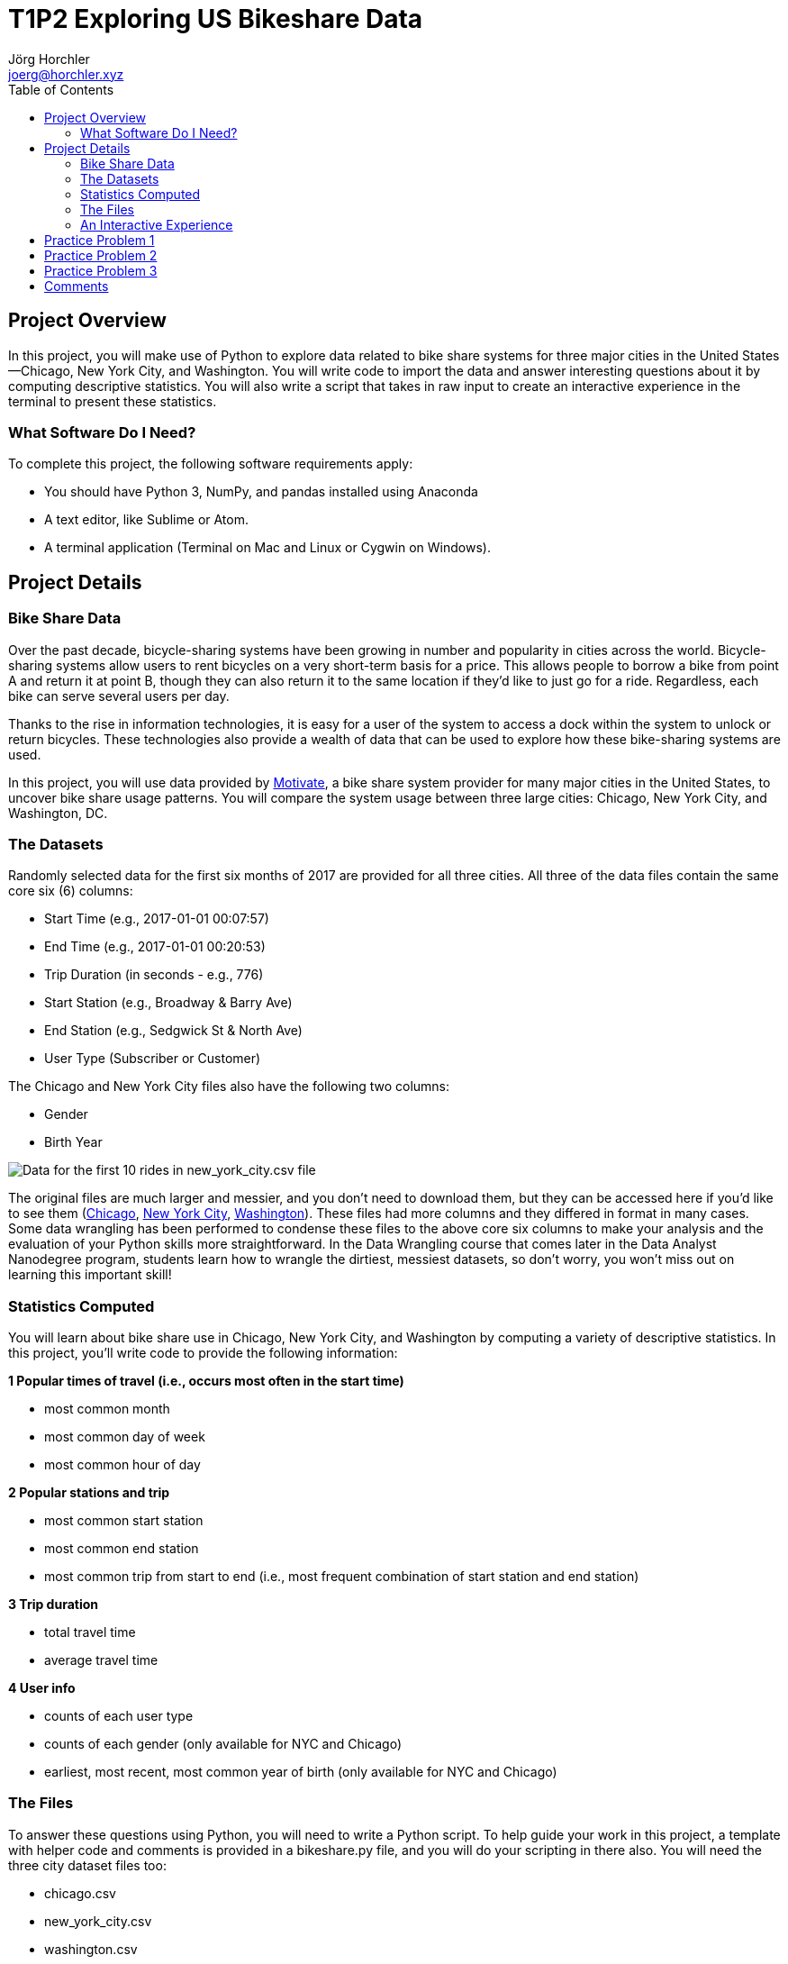 = T1P2 Exploring US Bikeshare Data
Jörg Horchler <joerg@horchler.xyz>
:toc:
:source-highlighter: rouge
:pdf-page-size: Letter

== Project Overview

In this project, you will make use of Python to explore data related to bike
share systems for three major cities in the United States—Chicago, New York
City, and Washington. You will write code to import the data and answer
interesting questions about it by computing descriptive statistics. You will
also write a script that takes in raw input to create an interactive experience
in the terminal to present these statistics.

=== What Software Do I Need?

To complete this project, the following software requirements apply:

- You should have Python 3, NumPy, and pandas installed using Anaconda
- A text editor, like Sublime or Atom.
- A terminal application (Terminal on Mac and Linux or Cygwin on Windows).

== Project Details

=== Bike Share Data

Over the past decade, bicycle-sharing systems have been growing in number and
popularity in cities across the world. Bicycle-sharing systems allow users to
rent bicycles on a very short-term basis for a price. This allows people to
borrow a bike from point A and return it at point B, though they can also
return it to the same location if they'd like to just go for a ride.
Regardless, each bike can serve several users per day.

Thanks to the rise in information technologies, it is easy for a user of the
system to access a dock within the system to unlock or return bicycles. These
technologies also provide a wealth of data that can be used to explore how
these bike-sharing systems are used.

In this project, you will use data provided by
https://www.motivateco.com/[Motivate], a bike share system
provider for many major cities in the United States, to uncover bike share
usage patterns. You will compare the system usage between three large cities:
Chicago, New York City, and Washington, DC.

=== The Datasets

Randomly selected data for the first six months of 2017 are provided for all
three cities. All three of the data files contain the same core six (6)
columns:

- Start Time (e.g., 2017-01-01 00:07:57)
- End Time (e.g., 2017-01-01 00:20:53)
- Trip Duration (in seconds - e.g., 776)
- Start Station (e.g., Broadway & Barry Ave)
- End Station (e.g., Sedgwick St & North Ave)
- User Type (Subscriber or Customer)

The Chicago and New York City files also have the following two columns:

- Gender
- Birth Year

image::bikeshare-header.png[Data for the first 10 rides in new_york_city.csv file]

The original files are much larger and messier, and you don't need to download
them, but they can be accessed here if you'd like to see them
(https://www.divvybikes.com/system-data[Chicago],
https://www.citibikenyc.com/system-data[New York City],
https://www.capitalbikeshare.com/system-data[Washington]).
These files had more columns and they differed in format in many cases. Some
data wrangling has been performed to condense these files to the above core six
columns to make your analysis and the evaluation of your Python skills more
straightforward. In the Data Wrangling course that comes later in the Data
Analyst Nanodegree program, students learn how to wrangle the dirtiest,
messiest datasets, so don't worry, you won't miss out on learning this
important skill!

=== Statistics Computed

You will learn about bike share use in Chicago, New York City, and Washington
by computing a variety of descriptive statistics. In this project, you'll write
code to provide the following information:

*1 Popular times of travel (i.e., occurs most often in the start time)*

- most common month
- most common day of week
- most common hour of day

*2 Popular stations and trip*

- most common start station
- most common end station
- most common trip from start to end (i.e., most frequent combination of start station and end station)

*3 Trip duration*

- total travel time
- average travel time

*4 User info*

- counts of each user type
- counts of each gender (only available for NYC and Chicago)
- earliest, most recent, most common year of birth (only available for NYC and Chicago)

=== The Files

To answer these questions using Python, you will need to write a Python script.
To help guide your work in this project, a template with helper code and
comments is provided in a bikeshare.py file, and you will do your scripting in
there also. You will need the three city dataset files too:

- chicago.csv
- new_york_city.csv
- washington.csv

All four of these files are zipped up in the Bikeshare file in the resource
tab in the sidebar on the left side of this page. You may download and open
up that zip file to do your project work on your local machine.

Some versions of this project also include a Project Workspace page in the
classroom where the bikeshare.py file and the city dataset files are all
included, and you can do all your work with them there.

=== An Interactive Experience

The bikeshare.py file is set up as a script that takes in raw input to create
an interactive experience in the terminal that answers questions about the
dataset. The experience is interactive because depending on a user's input,
the answers to the questions on the previous page will change! There are four
questions that will change the answers:

- Would you like to see data for Chicago, New York, or Washington?
- Would you like to filter the data by month, day, or not at all?
- (If they chose month) Which month - January, February, March, April, May, or June?
- (If they chose day) Which day - Monday, Tuesday, Wednesday, Thursday, Friday, Saturday, or Sunday?

The answers to the questions above will determine the city and timeframe on
which you'll do data analysis. After filtering the dataset, users will see the
statistical result of the data, and choose to start again or exit.

Remember that any time you ask users for input, there is a chance they may not
enter what you expect, so your code should handle unexpected input well without
failing. You need to anticipate raw input errors like typos, or users
misunderstanding what you are expecting. Use the tips provided in the sections
of the Scripting lesson in this course to make sure your code does not fail
with an execution error due to unexpected raw input.

*Note that this bikeshare.py file is simply a template you can use, but you are
not required to use it.* You can change the functions however you like as long
as you have an ending product that meets the project requirements. Changes to
the structure of bikeshare.py (e.g., adding and/or deleting helper functions)
that you think make the code more efficient or have a better style are
encouraged!

==  Practice Problem 1

Use pandas to load chicago.csv into a dataframe, and find the most frequent hour
when people start traveling. There isn't an hour column in this dataset, but
you can create one by extracting the hour from the "Start Time" column. To do
this, you can convert "Start Time" to the datetime datatype using the pandas
https://pandas.pydata.org/pandas-docs/stable/generated/pandas.to_datetime.html[to_datetime()]
method and extracting properties such as the hour with these
https://pandas.pydata.org/pandas-docs/stable/api.html#datetimelike-properties[properties].

_Hint: Another way to describe the most common value in a column is the mode._

[source, python]
----
import pandas as pd

filename = 'chicago.csv'

# load data file into a dataframe
df = pd.read_csv(filename)

# convert the Start Time column to datetime
df['Start Time'] = pd.to_datetime(df['Start Time'])

# extract hour from the Start Time column to create an hour column
df['hour'] = df['Start Time'].dt.hour

# find the most popular hour
popular_hour = df['hour'].mode()[0]

print('Most Popular Start Hour:', popular_hour)
----

== Practice Problem 2

There are different types of users specified in the "User Type" column. Find
how many there are of each type and store the counts in a pandas Series in
the user_types variable.

_Hint: What pandas function returns a Series with the counts of each unique
value in a column?_

[source, python]
----
import pandas as pd

filename = 'chicago.csv'

# load data file into a dataframe
df = pd.read_csv(filename)

# print value counts for each user type
user_types = df['User Type'].value_counts()

print(user_types)
----

== Practice Problem 3

This is a bit of a bigger task, which involves choosing a dataset to load and
filtering it based on a specified month and day. In the quiz below, you'll
implement the load_data() function, which you can use directly in your project.
There are four steps:

1. *Load the dataset for the specified city.* Index the global *_CITY_DATA_*
dictionary object to get the corresponding filename for the given city name.
2. *Create _month_ and _day_of_week_ columns.* Convert the "Start Time" column
to datetime and extract the month number and weekday name into separate columns
using the datetime module.
3. *Filter by month.* Since the *_month_* parameter is given as the name of
the month, you'll need to first convert this to the corresponding month number.
Then, select rows of the dataframe that have the specified month and reassign
this as the new dataframe.
4. *Filter by day of week.* Select rows of the dataframe that have the specified
day of week and reassign this as the new dataframe. (Note: Capitalize the day
parameter with the title() method to match the title case used in the
day_of_week column!)

[source, python]
----
import pandas as pd

CITY_DATA = { 'chicago': 'chicago.csv',
              'new york city': 'new_york_city.csv',
              'washington': 'washington.csv' }

def load_data(city, month, day):
    """
    Loads data for the specified city and filters by month and day if applicable.

    Args:
        (str) city - name of the city to analyze
        (str) month - name of the month to filter by, or "all" to apply no month filter
        (str) day - name of the day of week to filter by, or "all" to apply no day filter
    Returns:
        df - Pandas DataFrame containing city data filtered by month and day
    """

    # load data file into a dataframe
    df = pd.read_csv(CITY_DATA[city])

    # convert the Start Time column to datetime
    df['Start Time'] = pd.to_datetime(df['Start Time'])

    # extract month and day of week from Start Time to create new columns
    df['month'] = df['Start Time'].dt.month
    df['day_of_week'] = df['Start Time'].dt.weekday_name

    # filter by month if applicable
    if month != 'all':
        # use the index of the months list to get the corresponding int
        months = ['january', 'february', 'march', 'april', 'may', 'june']
        month = months.index(month) + 1

        # filter by month to create the new dataframe
        df = df[df['month'] == month]

    # filter by day of week if applicable
    if day != 'all':
        # filter by day of week to create the new dataframe
        df = df[df['day_of_week'] == day.title()]

    return df
----

== Comments

I did the following to write my solution:

I decided not to use the provided template because I wanted to stay open
minded about how I want to present the interactive part of my solution. First
I wrote the complete interactive part without analyzing any data. My idea was
to present option lists to the user which only contain numbers. This is to
avoid checking type errors. (My career started on the Mainframe ...)

As I wrote a lot of scripts in Perl in the past I favor having all mutatable
variables in a hash - what is a Dictionary in Python. So I implemented the
primary data structures as a tuple of dictionaries (the city_data) and the
options the user has (options dictionary).

In addition I like functional programming.
So I implemented the interactive part by
returning a function from the menu functions. The functions to get user
input are implemented as nested functions of the main menu function. In
addition the time a calculation took is calculated by passing functions to
a function that executes the calculations and measures the time difference.

After finishing the menu "mockup" I implemented all functions to calculate
the statistics requested. In addition I added some more statistics - for
example using the gender data.

Last but not least I implemented a non-interactive part to automatically test
all variations and to let the user analyze data from the command line. This is
done using argparse and a test function.

Websites used:
To learn about what I needed to implement this I mostly used the Python and
Pandas documention on the internet. In addition I only used Stack Overflow.

Books used:
I began reading 'Think Stats' by 'Allen B. Downey'.
